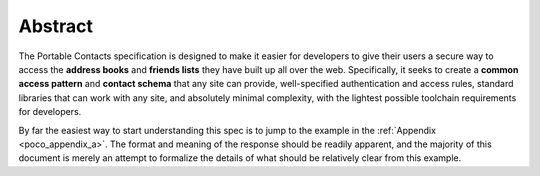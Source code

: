 Abstract
==========

The Portable Contacts specification is designed to make it easier for developers 
to give their users a secure way to access the **address books**
and **friends lists**  they have built up all over the web. 
Specifically, it seeks to create a **common access pattern** and **contact schema** that any site can provide, 
well-specified authentication and access rules, standard libraries 
that can work with any site, and absolutely minimal complexity, 
with the lightest possible toolchain requirements for developers.

By far the easiest way to start understanding this spec is 
to jump to the example in the :ref:`Appendix <poco_appendix_a>`. 
The format and meaning of the response should be readily apparent, 
and the majority of this document is merely an attempt to formalize 
the details of what should be relatively clear from this example.
